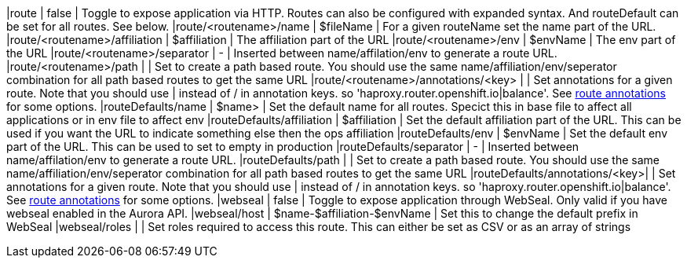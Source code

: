 |route                          | false        | Toggle to expose application via HTTP. Routes can also be configured with expanded syntax. And routeDefault can be set for all routes. See below.
|route/<routename>/name         | $fileName    | For a given routeName set the name part of the URL.
|route/<routename>/affiliation  | $affiliation | The affiliation part of the URL
|route/<routename>/env          | $envName      | The env part of the URL
|route/<routename>/separator    | -            | Inserted between name/affilation/env to generate a route URL.
|route/<routename>/path         |              | Set to create a path based route. You should use the same name/affiliation/env/seperator combination for all path based routes to get the same URL
|route/<routename>/annotations/<key> |              | Set annotations for a given route. Note that you should use | instead of / in annotation keys. so  'haproxy.router.openshift.io|balance'. See https://docs.openshift.com/container-platform/3.5/architecture/core_concepts/routes.html#route-specific-annotations[route annotations] for some options.
|routeDefaults/name             | $name>       | Set the default name for all routes. Specict this in base file to affect all applications or in env file to affect env
|routeDefaults/affiliation      | $affiliation |  Set the default affiliation part of the URL. This can be used if you want the URL to indicate something else then the ops affiliation
|routeDefaults/env              | $envName     | Set the default env part of the URL. This can be used to set to empty in production
|routeDefaults/separator        | -            | Inserted between name/affilation/env to generate a route URL.
|routeDefaults/path             |              | Set to create a path based route. You should use the same name/affiliation/env/seperator combination for all path based routes to get the same URL
|routeDefaults/annotations/<key>|              | Set annotations for a given route. Note that you should use | instead of / in annotation keys. so  'haproxy.router.openshift.io|balance'. See https://docs.openshift.com/container-platform/3.5/architecture/core_concepts/routes.html#route-specific-annotations[route annotations] for some options.
|webseal                        | false        | Toggle to expose application through WebSeal. Only valid if you have webseal enabled in the Aurora API.
|webseal/host                   | $name-$affiliation-$envName | Set this to change the default prefix in WebSeal
|webseal/roles                  |              | Set roles required to access this route. This can either be set as CSV or as an array of strings

